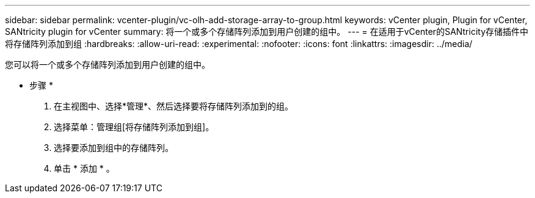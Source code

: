 ---
sidebar: sidebar 
permalink: vcenter-plugin/vc-olh-add-storage-array-to-group.html 
keywords: vCenter plugin, Plugin for vCenter, SANtricity plugin for vCenter 
summary: 将一个或多个存储阵列添加到用户创建的组中。 
---
= 在适用于vCenter的SANtricity存储插件中将存储阵列添加到组
:hardbreaks:
:allow-uri-read: 
:experimental: 
:nofooter: 
:icons: font
:linkattrs: 
:imagesdir: ../media/


[role="lead"]
您可以将一个或多个存储阵列添加到用户创建的组中。

* 步骤 *

. 在主视图中、选择*管理*、然后选择要将存储阵列添加到的组。
. 选择菜单：管理组[将存储阵列添加到组]。
. 选择要添加到组中的存储阵列。
. 单击 * 添加 * 。

